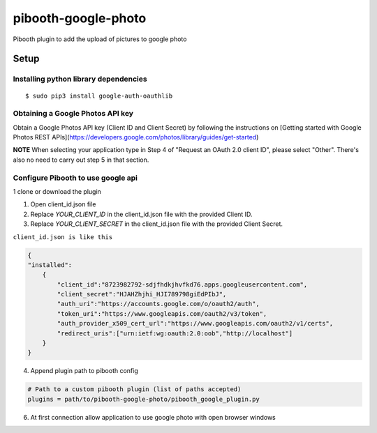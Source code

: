 ********************
pibooth-google-photo
********************

Pibooth plugin to add the upload of pictures to google photo 

Setup
-----

Installing python library dependencies
^^^^^^^^^^^^^^^^^^^^^^^^^^^^^^^^^^^^^^
::

       $ sudo pip3 install google-auth-oauthlib

Obtaining a Google Photos API key
^^^^^^^^^^^^^^^^^^^^^^^^^^^^^^^^^

Obtain a Google Photos API key (Client ID and Client Secret) by following the instructions on \
[Getting started with Google Photos REST APIs](https://developers.google.com/photos/library/guides/get-started)

**NOTE** When selecting your application type in Step 4 of "Request an OAuth 2.0 client ID", please select "Other". There's also no need to carry out step 5 in that section.

Configure Pibooth to use google api
^^^^^^^^^^^^^^^^^^^^^^^^^^^^^^^^^^^

1 clone or download the plugin

.. code-block:: bash
    git clone https://github.com/pibooth/pibooth-google-photo.git

1. Open client_id.json file
2. Replace `YOUR_CLIENT_ID` in the client_id.json file with the provided Client ID.
3. Replace `YOUR_CLIENT_SECRET` in the client_id.json file with the provided Client Secret.

``client_id.json is like this``

.. code-block:: json

   {
   "installed":
       {
           "client_id":"8723982792-sdjfhdkjhvfkd76.apps.googleusercontent.com",
           "client_secret":"HJAHZhjhi_HJI789798giEdPIbJ",
           "auth_uri":"https://accounts.google.com/o/oauth2/auth",
           "token_uri":"https://www.googleapis.com/oauth2/v3/token",
           "auth_provider_x509_cert_url":"https://www.googleapis.com/oauth2/v1/certs",
           "redirect_uris":["urn:ietf:wg:oauth:2.0:oob","http://localhost"]
       }
   }

4. Append plugin path to pibooth config

.. code-block:: ini

    # Path to a custom pibooth plugin (list of paths accepted)
    plugins = path/to/pibooth-google-photo/pibooth_google_plugin.py

6. At first connection allow application to use google photo with open browser windows
